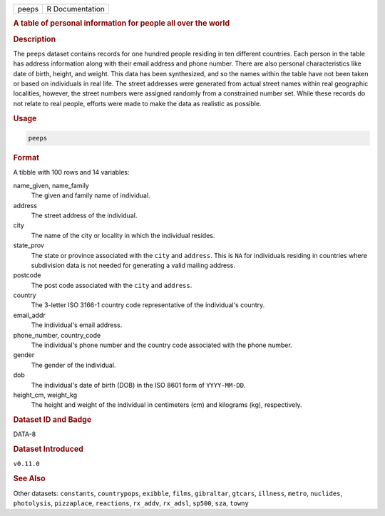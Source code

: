.. container::

   .. container::

      ===== ===============
      peeps R Documentation
      ===== ===============

      .. rubric:: A table of personal information for people all over
         the world
         :name: a-table-of-personal-information-for-people-all-over-the-world

      .. rubric:: Description
         :name: description

      The ``peeps`` dataset contains records for one hundred people
      residing in ten different countries. Each person in the table has
      address information along with their email address and phone
      number. There are also personal characteristics like date of
      birth, height, and weight. This data has been synthesized, and so
      the names within the table have not been taken or based on
      individuals in real life. The street addresses were generated from
      actual street names within real geographic localities, however,
      the street numbers were assigned randomly from a constrained
      number set. While these records do not relate to real people,
      efforts were made to make the data as realistic as possible.

      .. rubric:: Usage
         :name: usage

      .. code:: R

         peeps

      .. rubric:: Format
         :name: format

      A tibble with 100 rows and 14 variables:

      name_given, name_family
         The given and family name of individual.

      address
         The street address of the individual.

      city
         The name of the city or locality in which the individual
         resides.

      state_prov
         The state or province associated with the ``city`` and
         ``address``. This is ``NA`` for individuals residing in
         countries where subdivision data is not needed for generating a
         valid mailing address.

      postcode
         The post code associated with the ``city`` and ``address``.

      country
         The 3-letter ISO 3166-1 country code representative of the
         individual's country.

      email_addr
         The individual's email address.

      phone_number, country_code
         The individual's phone number and the country code associated
         with the phone number.

      gender
         The gender of the individual.

      dob
         The individual's date of birth (DOB) in the ISO 8601 form of
         ``YYYY-MM-DD``.

      height_cm, weight_kg
         The height and weight of the individual in centimeters (cm) and
         kilograms (kg), respectively.

      .. rubric:: Dataset ID and Badge
         :name: dataset-id-and-badge

      DATA-8

      .. container::

         |This image of that of a dataset badge.|

      .. rubric:: Dataset Introduced
         :name: dataset-introduced

      ``v0.11.0``

      .. rubric:: See Also
         :name: see-also

      Other datasets: ``constants``, ``countrypops``, ``exibble``,
      ``films``, ``gibraltar``, ``gtcars``, ``illness``, ``metro``,
      ``nuclides``, ``photolysis``, ``pizzaplace``, ``reactions``,
      ``rx_addv``, ``rx_adsl``, ``sp500``, ``sza``, ``towny``

.. |This image of that of a dataset badge.| image:: https://raw.githubusercontent.com/rstudio/gt/master/images/dataset_peeps.png
